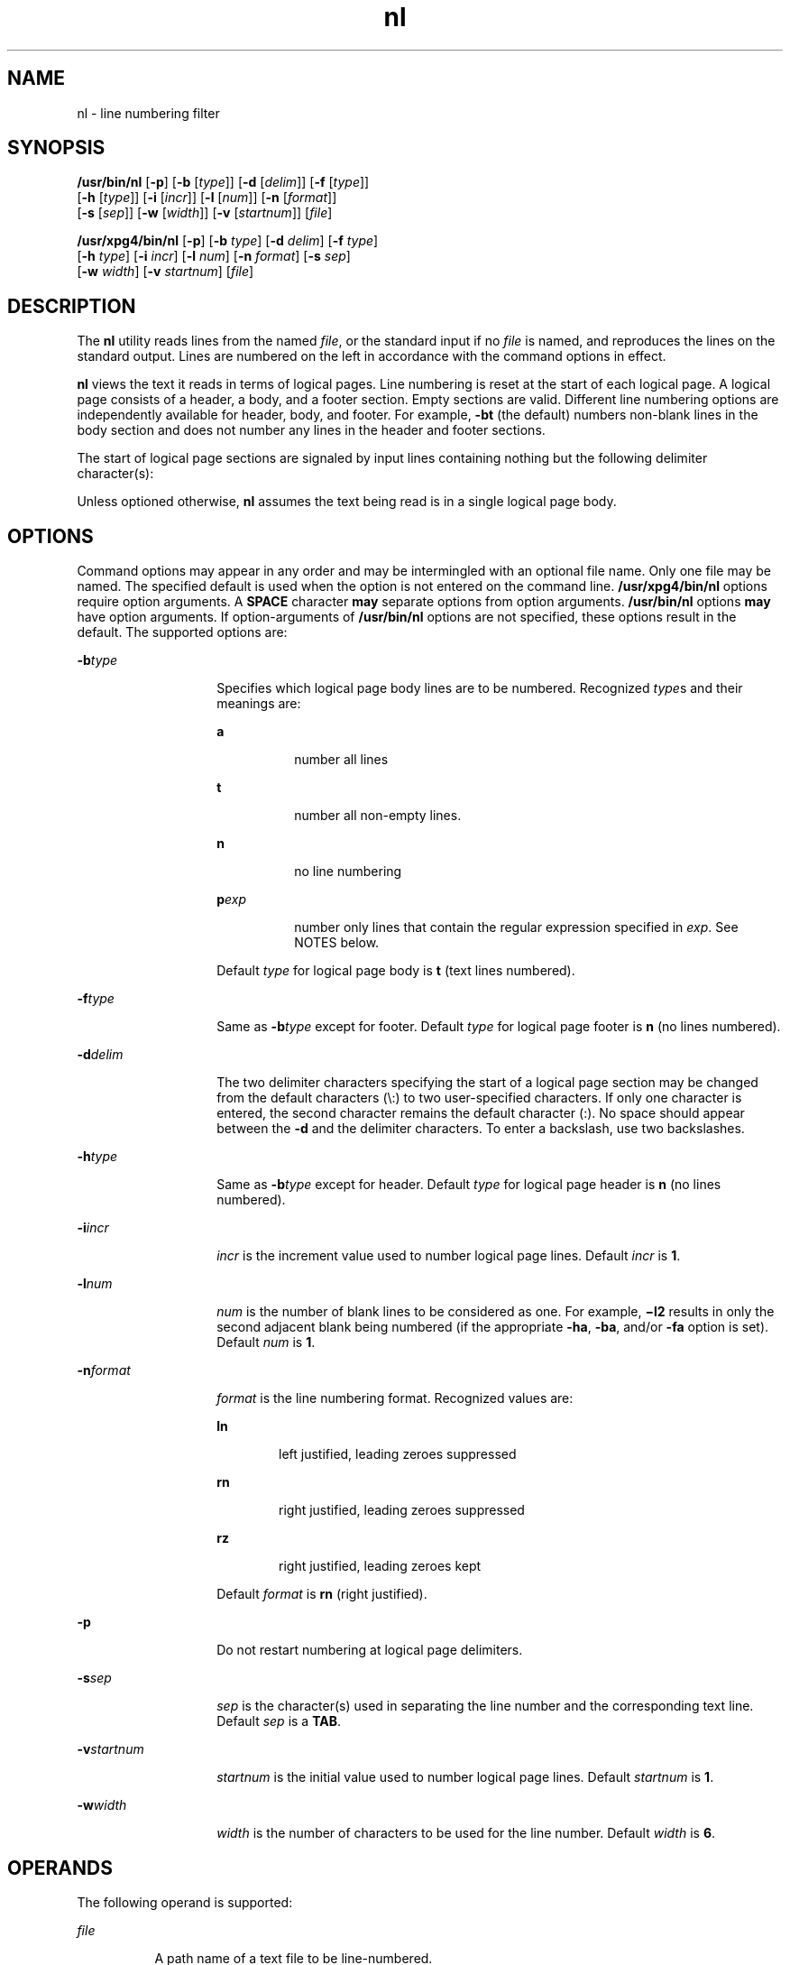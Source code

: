 '\" te
.\"  Copyright 1989 AT&T  Copyright (c) 1995, Sun Microsystems, Inc.  All Rights Reserved  Portions Copyright (c) 1992, X/Open Company Limited  All Rights Reserved
.\" Sun Microsystems, Inc. gratefully acknowledges The Open Group for permission to reproduce portions of its copyrighted documentation. Original documentation from The Open Group can be obtained online at 
.\" http://www.opengroup.org/bookstore/.
.\" The Institute of Electrical and Electronics Engineers and The Open Group, have given us permission to reprint portions of their documentation. In the following statement, the phrase "this text" refers to portions of the system documentation. Portions of this text are reprinted and reproduced in electronic form in the Sun OS Reference Manual, from IEEE Std 1003.1, 2004 Edition, Standard for Information Technology -- Portable Operating System Interface (POSIX), The Open Group Base Specifications Issue 6, Copyright (C) 2001-2004 by the Institute of Electrical and Electronics Engineers, Inc and The Open Group. In the event of any discrepancy between these versions and the original IEEE and The Open Group Standard, the original IEEE and The Open Group Standard is the referee document. The original Standard can be obtained online at http://www.opengroup.org/unix/online.html.
.\"  This notice shall appear on any product containing this material.
.\" The contents of this file are subject to the terms of the Common Development and Distribution License (the "License").  You may not use this file except in compliance with the License.
.\" You can obtain a copy of the license at usr/src/OPENSOLARIS.LICENSE or http://www.opensolaris.org/os/licensing.  See the License for the specific language governing permissions and limitations under the License.
.\" When distributing Covered Code, include this CDDL HEADER in each file and include the License file at usr/src/OPENSOLARIS.LICENSE.  If applicable, add the following below this CDDL HEADER, with the fields enclosed by brackets "[]" replaced with your own identifying information: Portions Copyright [yyyy] [name of copyright owner]
.TH nl 1 "28 Mar 1995" "SunOS 5.11" "User Commands"
.SH NAME
nl \- line numbering filter
.SH SYNOPSIS
.LP
.nf
\fB/usr/bin/nl\fR [\fB-p\fR] [\fB-b\fR [\fItype\fR]] [\fB-d\fR [\fIdelim\fR]] [\fB-f\fR [\fItype\fR]] 
     [\fB-h\fR [\fItype\fR]] [\fB-i\fR [\fIincr\fR]] [\fB-l\fR [\fInum\fR]] [\fB-n\fR [\fIformat\fR]] 
     [\fB-s\fR [\fIsep\fR]] [\fB-w\fR [\fIwidth\fR]] [\fB-v\fR [\fIstartnum\fR]] [\fIfile\fR]
.fi

.LP
.nf
\fB/usr/xpg4/bin/nl\fR [\fB-p\fR] [\fB-b\fR \fItype\fR] [\fB-d\fR \fIdelim\fR] [\fB-f\fR \fItype\fR] 
     [\fB-h\fR \fItype\fR] [\fB-i\fR \fIincr\fR] [\fB-l\fR \fInum\fR] [\fB-n\fR \fIformat\fR] [\fB-s\fR \fIsep\fR] 
     [\fB-w\fR \fIwidth\fR] [\fB-v\fR \fIstartnum\fR] [\fIfile\fR]
.fi

.SH DESCRIPTION
.sp
.LP
The \fBnl\fR utility reads lines from the named \fIfile\fR, or the standard input if no \fIfile\fR is named, and reproduces the lines on the standard output. Lines are numbered on the left in accordance with the command options in effect.
.sp
.LP
\fBnl\fR views the text it reads in terms of logical pages. Line numbering is reset at the start of each logical page. A logical page consists of a header, a body, and a footer section. Empty sections are valid. Different line numbering options are independently available for header, body, and footer. For example, \fB-bt\fR (the default) numbers non-blank lines in the body section and does not number any lines in the header and footer sections.
.sp
.LP
The start of logical page sections are signaled by input lines containing nothing but the following delimiter character(s):
.sp

.sp
.TS
tab() box;
cw(2.75i) |cw(2.75i) 
lw(2.75i) |lw(2.75i) 
.
Line contentsStart Of
_
\e:\e:\e:header
_
\e:\e:body
_
\e:footer
.TE

.sp
.LP
Unless optioned otherwise, \fBnl\fR assumes the text being read is in a single logical page body.
.SH OPTIONS
.sp
.LP
Command options may appear in any order and may be intermingled with an optional file name. Only one file may be named. The specified default is used when the option is not entered on the command line. \fB/usr/xpg4/bin/nl\fR options require option arguments.  A \fBSPACE\fR character \fBmay\fR separate options from option arguments. \fB/usr/bin/nl\fR options  \fBmay\fR have option arguments. If option-arguments of \fB/usr/bin/nl\fR options are not specified, these options result in the default. The supported options are:
.sp
.ne 2
.mk
.na
\fB\fB-b\fR\fItype\fR\fR
.ad
.RS 14n
.rt  
Specifies which logical page body lines are to be numbered. Recognized \fItype\fRs and their meanings are:  
.sp
.ne 2
.mk
.na
\fB\fBa\fR\fR
.ad
.RS 8n
.rt  
number all lines
.RE

.sp
.ne 2
.mk
.na
\fB\fBt\fR\fR
.ad
.RS 8n
.rt  
number all non-empty lines.
.RE

.sp
.ne 2
.mk
.na
\fB\fBn\fR\fR
.ad
.RS 8n
.rt  
no line numbering
.RE

.sp
.ne 2
.mk
.na
\fB\fBp\fIexp\fR\fR\fR
.ad
.RS 8n
.rt  
number only lines that contain the regular expression specified in \fIexp\fR. See NOTES below.
.RE

Default \fItype\fR for logical page body is \fBt\fR (text lines numbered).
.RE

.sp
.ne 2
.mk
.na
\fB\fB-f\fR\fItype\fR\fR
.ad
.RS 14n
.rt  
Same as \fB-b\fR\fItype\fR except for footer. Default \fItype\fR for logical page footer is \fBn\fR (no lines numbered).
.RE

.sp
.ne 2
.mk
.na
\fB\fB-d\fR\fIdelim\fR\fR
.ad
.RS 14n
.rt  
The two delimiter characters specifying the start of a logical page section may be changed from the default characters (\e\|:\|) to two user-specified characters. If only one character is entered, the second character remains the default character (:). No space should appear between the \fB-d\fR and the delimiter characters. To enter a backslash, use two backslashes.
.RE

.sp
.ne 2
.mk
.na
\fB\fB-h\fR\fItype\fR\fR
.ad
.RS 14n
.rt  
Same as \fB-b\fR\fItype\fR except for header. Default \fItype\fR for logical page header is \fBn\fR (no lines numbered).
.RE

.sp
.ne 2
.mk
.na
\fB\fB-i\fR\fIincr\fR\fR
.ad
.RS 14n
.rt  
\fIincr\fR is the increment value used to number logical page lines. Default \fIincr\fR is \fB1\fR.
.RE

.sp
.ne 2
.mk
.na
\fB\fB-l\fR\fInum\fR\fR
.ad
.RS 14n
.rt  
\fInum\fR is the number of blank lines to be considered as one. For example, \fB\(mil2\fR results in only the second adjacent blank being numbered (if the appropriate \fB-ha\fR, \fB-ba\fR, and/or \fB-fa\fR option is set). Default \fInum\fR is \fB1\fR.
.RE

.sp
.ne 2
.mk
.na
\fB\fB-n\fR\fIformat\fR\fR
.ad
.RS 14n
.rt  
\fIformat\fR is the line numbering format. Recognized values are:  
.sp
.ne 2
.mk
.na
\fB\fBln\fR\fR
.ad
.RS 6n
.rt  
left justified, leading zeroes suppressed
.RE

.sp
.ne 2
.mk
.na
\fB\fBrn\fR\fR
.ad
.RS 6n
.rt  
right justified, leading zeroes suppressed
.RE

.sp
.ne 2
.mk
.na
\fB\fBrz\fR\fR
.ad
.RS 6n
.rt  
right justified, leading zeroes kept
.RE

Default \fIformat\fR is \fBrn\fR (right justified).
.RE

.sp
.ne 2
.mk
.na
\fB\fB-p\fR\fR
.ad
.RS 14n
.rt  
Do not restart numbering at logical page delimiters.
.RE

.sp
.ne 2
.mk
.na
\fB\fB-s\fR\fIsep\fR\fR
.ad
.RS 14n
.rt  
\fIsep\fR is the character(s) used in separating the line number and the corresponding text line. Default \fIsep\fR is a \fBTAB\fR.
.RE

.sp
.ne 2
.mk
.na
\fB\fB-v\fR\fIstartnum\fR\fR
.ad
.RS 14n
.rt  
\fIstartnum\fR is the initial value used to number logical page lines. Default \fIstartnum\fR is \fB1\fR.
.RE

.sp
.ne 2
.mk
.na
\fB\fB-w\fR\fIwidth\fR\fR
.ad
.RS 14n
.rt  
\fIwidth\fR is the number of characters to be used for the line number. Default \fIwidth\fR is \fB6\fR.
.RE

.SH OPERANDS
.sp
.LP
The following operand is supported:
.sp
.ne 2
.mk
.na
\fB\fIfile\fR\fR
.ad
.RS 8n
.rt  
A path name of a text file to be line-numbered.
.RE

.SH EXAMPLES
.LP
\fBExample 1 \fRAn example of the nl command
.sp
.LP
The command:

.sp
.in +2
.nf
example% \fBnl -v10 -i10 -d!+ filename1\fR
.fi
.in -2
.sp

.sp
.LP
will cause the first line of the page body to be numbered \fB10\fR, the second line of the page body to be numbered \fB20\fR, the third \fB30\fR, and so forth. The logical page delimiters are !+.

.SH ENVIRONMENT VARIABLES
.sp
.LP
See \fBenviron\fR(5) for descriptions of the following environment variables that affect the execution of \fBnl\fR: \fBLANG\fR, \fBLC_ALL\fR, \fBLC_COLLATE\fR, \fBLC_CTYPE\fR, \fBLC_MESSAGES\fR, and \fBNLSPATH\fR.
.SH EXIT STATUS
.sp
.LP
The following exit values are returned:
.sp
.ne 2
.mk
.na
\fB\fB0\fR\fR
.ad
.RS 6n
.rt  
Successful completion.
.RE

.sp
.ne 2
.mk
.na
\fB\fB>0\fR\fR
.ad
.RS 6n
.rt  
An error occurred.
.RE

.SH FILES
.sp
.ne 2
.mk
.na
\fB\fB/usr/lib/locale/\fIlocale\fR/LC_COLLATE/CollTable\fR\fR
.ad
.sp .6
.RS 4n
Collation table generated by \fBlocaledef\fR
.RE

.sp
.ne 2
.mk
.na
\fB\fB/usr/lib/locale/\fIlocale\fR/LC_COLLATE/coll.so\fR\fR
.ad
.sp .6
.RS 4n
Shared object containing string transformation library routines
.RE

.SH ATTRIBUTES
.sp
.LP
See \fBattributes\fR(5) for descriptions of the following attributes:
.SS "/usr/bin/nl"
.sp

.sp
.TS
tab() box;
cw(2.75i) |cw(2.75i) 
lw(2.75i) |lw(2.75i) 
.
ATTRIBUTE TYPEATTRIBUTE VALUE
_
AvailabilitySUNWesu
.TE

.SS "/usr/xpg4/bin/nl"
.sp

.sp
.TS
tab() box;
cw(2.75i) |cw(2.75i) 
lw(2.75i) |lw(2.75i) 
.
ATTRIBUTE TYPEATTRIBUTE VALUE
_
AvailabilitySUNWxcu4
_
Interface StabilityStandard
.TE

.SH SEE ALSO
.sp
.LP
\fBpr\fR(1), \fBattributes\fR(5), \fBenviron\fR(5), \fBregex\fR(5), \fBregexp\fR(5), \fBstandards\fR(5)
.SH NOTES
.sp
.LP
Internationalized Regular Expressions are used in the POSIX and "C" locales. In other locales, Internationalized Regular Expressions are used if the following two conditions are met:
.RS +4
.TP
.ie t \(bu
.el o
\fB/usr/lib/locale/\fIlocale\fR/LC_COLLATE/CollTable\fR is present.
.RE
.RS +4
.TP
.ie t \(bu
.el o
\fB/usr/lib/locale/\fIlocale\fR/LC_COLLATE/coll.so\fR is not present.
.RE
.sp
.LP
Otherwise, Simple Regular Expressions are used.
.sp
.LP
Internationalized Regular Expressions are explained on \fBregex\fR(5). Simple Regular Expressions are explained on  \fBregexp\fR(5).
